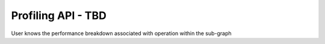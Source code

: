 ===================
Profiling API - TBD
===================

User knows the performance breakdown associated with operation within the sub-graph
